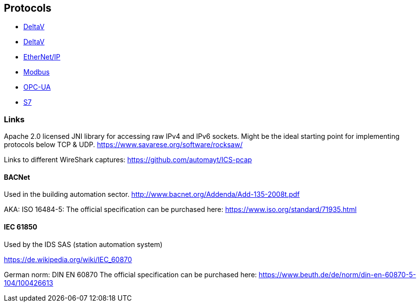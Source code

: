 //
//  Licensed to the Apache Software Foundation (ASF) under one or more
//  contributor license agreements.  See the NOTICE file distributed with
//  this work for additional information regarding copyright ownership.
//  The ASF licenses this file to You under the Apache License, Version 2.0
//  (the "License"); you may not use this file except in compliance with
//  the License.  You may obtain a copy of the License at
//
//      http://www.apache.org/licenses/LICENSE-2.0
//
//  Unless required by applicable law or agreed to in writing, software
//  distributed under the License is distributed on an "AS IS" BASIS,
//  WITHOUT WARRANTIES OR CONDITIONS OF ANY KIND, either express or implied.
//  See the License for the specific language governing permissions and
//  limitations under the License.
//

== Protocols

- link:ads/index.html[DeltaV]
- link:delta-v/index.html[DeltaV]
- link:ethernet-ip/index.html[EtherNet/IP]
- link:modbus/index.html[Modbus]
- link:opc-ua/index.html[OPC-UA]
- link:s7/index.html[S7]

=== Links

Apache 2.0 licensed JNI library for accessing raw IPv4 and IPv6 sockets. Might be the ideal starting point for implementing protocols below TCP & UDP.
https://www.savarese.org/software/rocksaw/

Links to different WireShark captures: https://github.com/automayt/ICS-pcap

==== BACNet

Used in the building automation sector.
http://www.bacnet.org/Addenda/Add-135-2008t.pdf

AKA: ISO 16484-5:
The official specification can be purchased here: https://www.iso.org/standard/71935.html

==== IEC 61850

Used by the IDS SAS (station automation system)

https://de.wikipedia.org/wiki/IEC_60870

German norm: DIN EN 60870
The official specification can be purchased here: https://www.beuth.de/de/norm/din-en-60870-5-104/100426613